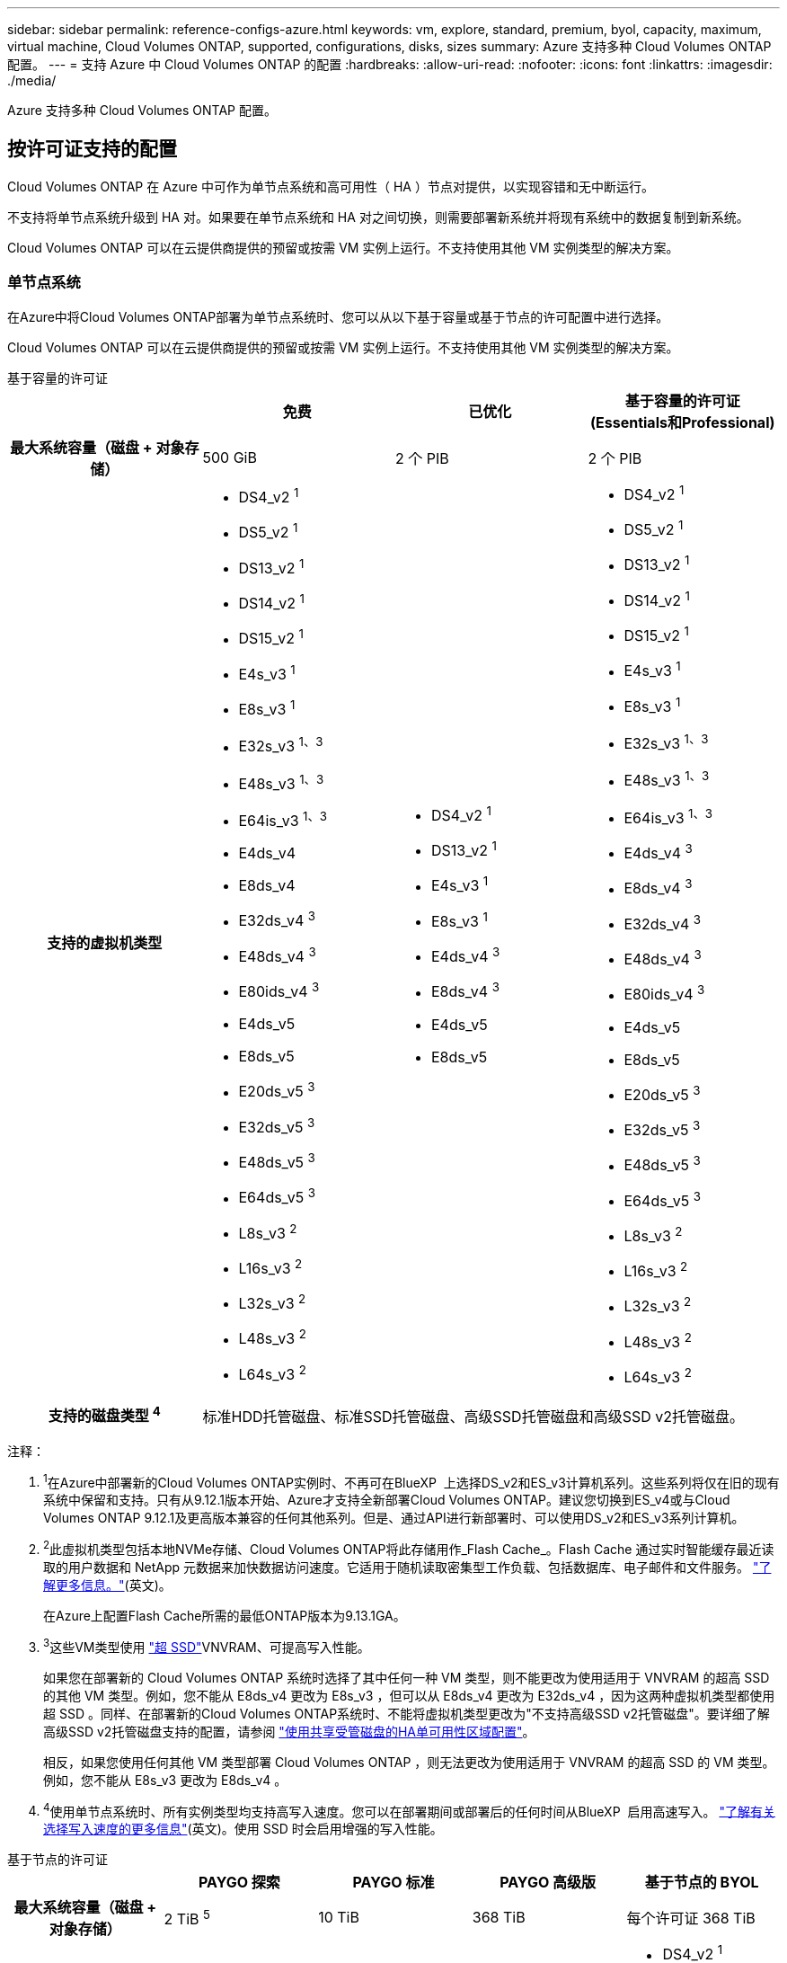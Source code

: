 ---
sidebar: sidebar 
permalink: reference-configs-azure.html 
keywords: vm, explore, standard, premium, byol, capacity, maximum, virtual machine, Cloud Volumes ONTAP, supported, configurations, disks, sizes 
summary: Azure 支持多种 Cloud Volumes ONTAP 配置。 
---
= 支持 Azure 中 Cloud Volumes ONTAP 的配置
:hardbreaks:
:allow-uri-read: 
:nofooter: 
:icons: font
:linkattrs: 
:imagesdir: ./media/


[role="lead"]
Azure 支持多种 Cloud Volumes ONTAP 配置。



== 按许可证支持的配置

Cloud Volumes ONTAP 在 Azure 中可作为单节点系统和高可用性（ HA ）节点对提供，以实现容错和无中断运行。

不支持将单节点系统升级到 HA 对。如果要在单节点系统和 HA 对之间切换，则需要部署新系统并将现有系统中的数据复制到新系统。

Cloud Volumes ONTAP 可以在云提供商提供的预留或按需 VM 实例上运行。不支持使用其他 VM 实例类型的解决方案。



=== 单节点系统

在Azure中将Cloud Volumes ONTAP部署为单节点系统时、您可以从以下基于容量或基于节点的许可配置中进行选择。

Cloud Volumes ONTAP 可以在云提供商提供的预留或按需 VM 实例上运行。不支持使用其他 VM 实例类型的解决方案。

[role="tabbed-block"]
====
.基于容量的许可证
--
[cols="h,d,d,d"]
|===
|  | 免费 | 已优化 | 基于容量的许可证(Essentials和Professional) 


| 最大系统容量（磁盘 + 对象存储） | 500 GiB | 2 个 PIB | 2 个 PIB 


| 支持的虚拟机类型  a| 
* DS4_v2 ^1^
* DS5_v2 ^1^
* DS13_v2 ^1^
* DS14_v2 ^1^
* DS15_v2 ^1^
* E4s_v3 ^1^
* E8s_v3 ^1^
* E32s_v3 ^1、3^
* E48s_v3 ^1、3^
* E64is_v3 ^1、3^
* E4ds_v4
* E8ds_v4
* E32ds_v4 ^3^
* E48ds_v4 ^3^
* E80ids_v4 ^3^
* E4ds_v5
* E8ds_v5
* E20ds_v5 ^3^
* E32ds_v5 ^3^
* E48ds_v5 ^3^
* E64ds_v5 ^3^
* L8s_v3 ^2^
* L16s_v3 ^2^
* L32s_v3 ^2^
* L48s_v3 ^2^
* L64s_v3 ^2^

 a| 
* DS4_v2 ^1^
* DS13_v2 ^1^
* E4s_v3 ^1^
* E8s_v3 ^1^
* E4ds_v4 ^3^
* E8ds_v4 ^3^
* E4ds_v5
* E8ds_v5

 a| 
* DS4_v2 ^1^
* DS5_v2 ^1^
* DS13_v2 ^1^
* DS14_v2 ^1^
* DS15_v2 ^1^
* E4s_v3 ^1^
* E8s_v3 ^1^
* E32s_v3 ^1、3^
* E48s_v3 ^1、3^
* E64is_v3 ^1、3^
* E4ds_v4 ^3^
* E8ds_v4 ^3^
* E32ds_v4 ^3^
* E48ds_v4 ^3^
* E80ids_v4 ^3^
* E4ds_v5
* E8ds_v5
* E20ds_v5 ^3^
* E32ds_v5 ^3^
* E48ds_v5 ^3^
* E64ds_v5 ^3^
* L8s_v3 ^2^
* L16s_v3 ^2^
* L32s_v3 ^2^
* L48s_v3 ^2^
* L64s_v3 ^2^




| 支持的磁盘类型 ^4^ 3+| 标准HDD托管磁盘、标准SSD托管磁盘、高级SSD托管磁盘和高级SSD v2托管磁盘。 
|===
注释：

. ^1^在Azure中部署新的Cloud Volumes ONTAP实例时、不再可在BlueXP  上选择DS_v2和ES_v3计算机系列。这些系列将仅在旧的现有系统中保留和支持。只有从9.12.1版本开始、Azure才支持全新部署Cloud Volumes ONTAP。建议您切换到ES_v4或与Cloud Volumes ONTAP 9.12.1及更高版本兼容的任何其他系列。但是、通过API进行新部署时、可以使用DS_v2和ES_v3系列计算机。
. ^2^此虚拟机类型包括本地NVMe存储、Cloud Volumes ONTAP将此存储用作_Flash Cache_。Flash Cache 通过实时智能缓存最近读取的用户数据和 NetApp 元数据来加快数据访问速度。它适用于随机读取密集型工作负载、包括数据库、电子邮件和文件服务。 https://docs.netapp.com/us-en/bluexp-cloud-volumes-ontap/concept-flash-cache.html["了解更多信息。"^](英文)。
+
在Azure上配置Flash Cache所需的最低ONTAP版本为9.13.1GA。

. ^3^这些VM类型使用 https://docs.microsoft.com/en-us/azure/virtual-machines/windows/disks-enable-ultra-ssd["超 SSD"^]VNVRAM、可提高写入性能。
+
如果您在部署新的 Cloud Volumes ONTAP 系统时选择了其中任何一种 VM 类型，则不能更改为使用适用于 VNVRAM 的超高 SSD 的其他 VM 类型。例如，您不能从 E8ds_v4 更改为 E8s_v3 ，但可以从 E8ds_v4 更改为 E32ds_v4 ，因为这两种虚拟机类型都使用超 SSD 。同样、在部署新的Cloud Volumes ONTAP系统时、不能将虚拟机类型更改为"不支持高级SSD v2托管磁盘"。要详细了解高级SSD v2托管磁盘支持的配置，请参阅 https://docs.netapp.com/us-en/bluexp-cloud-volumes-ontap/concept-ha-azure.html#ha-single-availability-zone-configuration-with-shared-managed-disks["使用共享受管磁盘的HA单可用性区域配置"^]。

+
相反，如果您使用任何其他 VM 类型部署 Cloud Volumes ONTAP ，则无法更改为使用适用于 VNVRAM 的超高 SSD 的 VM 类型。例如，您不能从 E8s_v3 更改为 E8ds_v4 。

. ^4^使用单节点系统时、所有实例类型均支持高写入速度。您可以在部署期间或部署后的任何时间从BlueXP  启用高速写入。 https://docs.netapp.com/us-en/bluexp-cloud-volumes-ontap/concept-write-speed.html["了解有关选择写入速度的更多信息"^](英文)。使用 SSD 时会启用增强的写入性能。


--
.基于节点的许可证
--
[cols="h,d,d,d,d"]
|===
|  | PAYGO 探索 | PAYGO 标准 | PAYGO 高级版 | 基于节点的 BYOL 


| 最大系统容量（磁盘 + 对象存储） | 2 TiB ^5^ | 10 TiB | 368 TiB | 每个许可证 368 TiB 


| 支持的虚拟机类型  a| 
* E4s_v3 ^1^
* E4ds_v4 ^3^
* E4ds_v5

 a| 
* DS4_v2 ^1^
* DS13_v2 ^1^
* E8s_v3 ^1^
* E8ds_v4 ^3^
* E8ds_v5
* L8s_v3 ^2^

 a| 
* DS5_v2 ^1^
* DS14_v2 ^1^
* DS15_v2 ^1^
* E32s_v3 ^1、3^
* E48s_v3 ^1、3^
* E64is_v3 ^1、3^
* E32ds_v4 ^3^
* E48ds_v4 ^3^
* E80ids_v4 ^3^
* E20ds_v5 ^3^
* E32ds_v5 ^3^
* E48ds_v5 ^3^
* E64ds_v5 ^3^

 a| 
* DS4_v2 ^1^
* DS5_v2 ^1^
* DS13_v2 ^1^
* DS14_v2 ^1^
* DS15_v2 ^1^
* E4s_v3 ^1^
* E8s_v3 ^1^
* E32s_v3 ^1、3^
* E48s_v3 ^1、3^
* E64is_v3 ^1、3^
* E4ds_v4 ^3^
* E8ds_v4 ^3^
* E32ds_v4 ^3^
* E48ds_v4 ^3^
* E80ids_v4 ^3^
* E4ds_v5
* E8ds_v5
* E20ds_v5 ^3^
* E32ds_v5 ^3^
* E48ds_v5 ^3^
* E64ds_v5 ^3^
* L8s_v3 ^2^
* L16s_v3 ^2^
* L32s_v3 ^2^
* L48s_v3 ^2^
* L64s_v3 ^2^




| 支持的磁盘类型 ^4^ 4+| 标准 HDD 受管磁盘，标准 SSD 受管磁盘和高级 SSD 受管磁盘 
|===
注释：

. ^1^在Azure中部署新的Cloud Volumes ONTAP实例时、不再可在BlueXP  上选择DS_v2和ES_v3计算机系列。这些系列将仅在旧的现有系统中保留和支持。只有从9.12.1版本开始、Azure才支持全新部署Cloud Volumes ONTAP。建议您切换到ES_v4或与Cloud Volumes ONTAP 9.12.1及更高版本兼容的任何其他系列。但是、通过API进行新部署时、可以使用DS_v2和ES_v3系列计算机。
. ^2^此虚拟机类型包括本地NVMe存储、Cloud Volumes ONTAP将此存储用作_Flash Cache_。Flash Cache 通过实时智能缓存最近读取的用户数据和 NetApp 元数据来加快数据访问速度。它适用于随机读取密集型工作负载、包括数据库、电子邮件和文件服务。 https://docs.netapp.com/us-en/bluexp-cloud-volumes-ontap/concept-flash-cache.html["了解更多信息。"^](英文)。
. ^3^这些VM类型使用 https://docs.microsoft.com/en-us/azure/virtual-machines/windows/disks-enable-ultra-ssd["超 SSD"^]VNVRAM、可提高写入性能。
+
如果您在部署新的 Cloud Volumes ONTAP 系统时选择了其中任何一种 VM 类型，则不能更改为使用适用于 VNVRAM 的超高 SSD 的其他 VM 类型。例如，您不能从 E8ds_v4 更改为 E8s_v3 ，但可以从 E8ds_v4 更改为 E32ds_v4 ，因为这两种虚拟机类型都使用超 SSD 。

+
相反，如果您使用任何其他 VM 类型部署 Cloud Volumes ONTAP ，则无法更改为使用适用于 VNVRAM 的超高 SSD 的 VM 类型。例如，您不能从 E8s_v3 更改为 E8ds_v4 。

. ^4^使用单节点系统时、所有实例类型均支持高写入速度。您可以在部署期间或部署后的任何时间从BlueXP  启用高速写入。 https://docs.netapp.com/us-en/bluexp-cloud-volumes-ontap/concept-write-speed.html["了解有关选择写入速度的更多信息"^](英文)。使用 SSD 时会启用增强的写入性能。
. ^5^PAYGO Explore不支持将数据分层到Azure Blb存储。


--
====


=== HA 对

在 Azure 中将 Cloud Volumes ONTAP 部署为 HA 对时，您可以从以下配置中进行选择。



==== 带有页面blob的HA对

您可以对Azure中的现有Cloud Volumes ONTAP HA页面Blob部署使用以下配置。


NOTE: 任何新部署都不支持Azure页面Blobs。

[role="tabbed-block"]
====
.基于容量的许可证
--
[cols="h,d,d,d"]
|===
|  | 免费 | 已优化 | 基于容量的许可证(Essentials和Professional) 


| 最大系统容量（磁盘 + 对象存储） | 500 GiB | 2 个 PIB | 2 个 PIB 


| 支持的虚拟机类型  a| 
* DS4_v2
* DS5_v2 ^1^
* DS13_v2
* DS14_v2 ^1^
* DS15_v2 ^1^
* E8s_v3
* E48s_v3 ^1^
* E8ds_v4 ^3^
* E32ds_v4 ^1.3^
* E48ds_v4 ^1、3^
* E80ids_v4 ^1、2、3^
* E8ds_v5
* E20ds_v5 ^1^
* E32ds_v5 ^1^
* E48ds_v5 ^1^
* E64ds_v5 ^1^

 a| 
* DS4_v2
* DS13_v2
* E8s_v3
* E8ds_v4 ^3^
* E8ds_v5

 a| 
* DS4_v2
* DS5_v2 ^1^
* DS13_v2
* DS14_v2 ^1^
* DS15_v2 ^1^
* E8s_v3
* E48s_v3 ^1^
* E8ds_v4 ^3^
* E32ds_v4 ^1.3^
* E48ds_v4 ^1、3^
* E80ids_v4 ^1、2、3^
* E8ds_v5
* E20ds_v5 ^1^
* E32ds_v5 ^1^
* E48ds_v5 ^1^
* E64ds_v5 ^1^




| 支持的磁盘类型 3+| 页面Blobs 
|===
注释：

. 使用 HA 对时， Cloud Volumes ONTAP 支持对这些 VM 类型使用较高的写入速度。您可以在部署期间或之后的任何时间从BlueXP启用高写入速度。 https://docs.netapp.com/us-en/cloud-manager-cloud-volumes-ontap/concept-write-speed.html["了解有关选择写入速度的更多信息"^]。
. 只有在需要 Azure 维护控制时，才建议使用此虚拟机。由于定价较高，因此不建议用于任何其他使用情形。
. 只有Cloud Volumes ONTAP 9.11.1或更早版本的部署才支持这些VM。对于这些VM类型、您可以将现有页面Blob部署从Cloud Volumes ONTAP 9.11.1升级到9.12.1.您不能使用Cloud Volumes ONTAP 9.12.1或更高版本执行新页面Blob部署。


--
.基于节点的许可证
--
[cols="h,d,d,d"]
|===
|  | PAYGO 标准 | PAYGO 高级版 | 基于节点的 BYOL 


| 最大系统容量（磁盘 + 对象存储） | 10 TiB | 368 TiB | 每个许可证 368 TiB 


| 支持的虚拟机类型  a| 
* DS4_v2
* DS13_v2
* E8s_v3
* E8ds_v4 ^3^
* E8ds_v5

 a| 
* DS5_v2 ^1^
* DS14_v2 ^1^
* DS15_v2 ^1^
* E48s_v3 ^1^
* E32ds_v4 ^1.3^
* E48ds_v4 ^1、3^
* E80ids_v4 ^1、2、3^
* E20ds_v5 ^1^
* E32ds_v5 ^1^
* E48ds_v5 ^1^
* E64ds_v5 ^1^

 a| 
* DS4_v2
* DS5_v2 ^1^
* DS13_v2
* DS14_v2 ^1^
* DS15_v2 ^1^
* E8s_v3
* E48s_v3 ^1^
* E8ds_v4 ^3^
* E32ds_v4 ^1.3^
* E48ds_v4 ^1、3^
* E80ids_v4 ^1、2、3^
* E4ds_v5
* E8ds_v5
* E20ds_v5 ^1^
* E32ds_v5 ^1^
* E48ds_v5 ^1^
* E64ds_v5 ^1^




| 支持的磁盘类型 3+| 页面Blobs 
|===
注释：

. 使用 HA 对时， Cloud Volumes ONTAP 支持对这些 VM 类型使用较高的写入速度。您可以在部署期间或之后的任何时间从BlueXP启用高写入速度。 https://docs.netapp.com/us-en/cloud-manager-cloud-volumes-ontap/concept-write-speed.html["了解有关选择写入速度的更多信息"^]。
. 只有在需要 Azure 维护控制时，才建议使用此虚拟机。由于定价较高，因此不建议用于任何其他使用情形。
. 只有Cloud Volumes ONTAP 9.11.1或更早版本的部署才支持这些VM。对于这些VM类型、您可以将现有页面Blob部署从Cloud Volumes ONTAP 9.11.1升级到9.12.1.您不能使用Cloud Volumes ONTAP 9.12.1或更高版本执行新页面Blob部署。


--
====


==== 具有共享受管磁盘的HA对

在 Azure 中将 Cloud Volumes ONTAP 部署为 HA 对时，您可以从以下配置中进行选择。

[role="tabbed-block"]
====
.基于容量的许可证
--
[cols="h,d,d,d"]
|===
|  | 免费 | 已优化 | 基于容量的许可证(Essentials和Professional) 


| 最大系统容量（磁盘 + 对象存储） | 500 GiB | 2 个 PIB | 2 个 PIB 


| 支持的虚拟机类型  a| 
* E8ds_v4
* E32ds_v4 ^1^
* E48ds_v4 ^1^
* E80ids_v4 ^1、2^
* E8ds_v5 ^4^
* E20ds_v5 ^1、4^
* E32ds_v5 ^1、4^
* E48ds_v5 ^1、4^
* E64ds_v5 ^1、4^
* L16s_v3 ^1、3、5^
* L32s_v3 ^1、3、5^
* L48s_v3 ^1、3、5^
* L64s_v3 ^1、3、5^

 a| 
* E8ds_v4
* E8ds_v5 ^4^

 a| 
* E8ds_v4
* E32ds_v4 ^1^
* E48ds_v4 ^1^
* E80ids_v4 ^1、2^
* E8ds_v5 ^4^
* E20ds_v5 ^1、4^
* E32ds_v5 ^1、4^
* E48ds_v5 ^1、4^
* E64ds_v5 ^1、4^
* L16s_v3 ^1、3、5^
* L32s_v3 ^1、3、5^
* L48s_v3 ^1、3、5^
* L64s_v3 ^1、3、5^




| 支持的磁盘类型 3+| 标准HDD托管磁盘、标准SSD托管磁盘、高级SSD托管磁盘和高级SSD v2托管磁盘。 
|===
注释：

. 使用 HA 对时， Cloud Volumes ONTAP 支持对这些 VM 类型使用较高的写入速度。您可以在部署期间或之后的任何时间从BlueXP启用高写入速度。 https://docs.netapp.com/us-en/bluexp-cloud-volumes-ontap/concept-write-speed.html["了解有关选择写入速度的更多信息"^]。
. 只有在需要 Azure 维护控制时，才建议使用此虚拟机。由于定价较高，因此不建议用于任何其他使用情形。
. 从ONTAP 9.13.1.版开始支持多可用性区域。
. 从ONTAP 9.14.1 RC1版开始支持多可用性区域。
. 此 VM 类型包括本地 NVMe 存储， Cloud Volumes ONTAP 使用此存储作为 _Flash Cache_ 。Flash Cache 通过实时智能缓存最近读取的用户数据和 NetApp 元数据来加快数据访问速度。它适用于随机读取密集型工作负载，包括数据库，电子邮件和文件服务。 https://docs.netapp.com/us-en/bluexp-cloud-volumes-ontap/concept-flash-cache.html["了解更多信息。"^]。


--
.基于节点的许可证
--
[cols="h,d,d,d"]
|===
|  | PAYGO 标准 | PAYGO 高级版 | 基于节点的 BYOL 


| 最大系统容量（磁盘 + 对象存储） | 10 TiB | 368 TiB | 每个许可证 368 TiB 


| 支持的虚拟机类型  a| 
* E8ds_v4 ^4^
* E8ds_v5

 a| 
* E32ds_v4 ^1、4^
* E48ds_v4 ^1、4^
* E80ids_v4 ^1、2、4^
* E20ds_v5 ^1^
* E32ds_v5 ^1^
* E48ds_v5 ^1^
* E64ds_v5 ^1^
* L16s_v3 ^1、4、5^
* L32s_v3 ^1、4、5^
* L48s_v3 ^1、4、5^
* L64s_v3 ^1、4、5^

 a| 
* E8ds_v4 ^4^
* E32ds_v4 ^1、4^
* E48ds_v4 ^1、4^
* E80ids_v4 ^1、2、4^
* E4ds_v5
* E8ds_v5
* E20ds_v5 ^1^
* E32ds_v5 ^1^
* E48ds_v5 ^1^
* E64ds_v5 ^1^
* L16s_v3 ^1、4、5^
* L32s_v3 ^1、4、5^
* L48s_v3 ^1、4、5^
* L64s_v3 ^1、4、5^




| 支持的磁盘类型 3+| 受管磁盘 
|===
注释：

. 使用 HA 对时， Cloud Volumes ONTAP 支持对这些 VM 类型使用较高的写入速度。您可以在部署期间或之后的任何时间从BlueXP启用高写入速度。 https://docs.netapp.com/us-en/bluexp-cloud-volumes-ontap/concept-write-speed.html["了解有关选择写入速度的更多信息"^]。
. 只有在需要 Azure 维护控制时，才建议使用此虚拟机。由于定价较高，因此不建议用于任何其他使用情形。
. 只有在共享受管磁盘上运行的单个可用性区域配置中的HA对才支持这些VM类型。
. 单个可用性区域中的HA对以及共享受管磁盘上运行的多个可用性区域配置支持这些VM类型。对于LS_v3虚拟机类型、从ONTAP 9.13.1开始支持多可用性区域。对于Eds_v5 VM类型、从ONTAP 9.14.1 RC1版开始支持多可用性区域。
. 此 VM 类型包括本地 NVMe 存储， Cloud Volumes ONTAP 使用此存储作为 _Flash Cache_ 。Flash Cache 通过实时智能缓存最近读取的用户数据和 NetApp 元数据来加快数据访问速度。它适用于随机读取密集型工作负载，包括数据库，电子邮件和文件服务。 https://docs.netapp.com/us-en/bluexp-cloud-volumes-ontap/concept-flash-cache.html["了解更多信息。"^]。


--
====


== 支持的磁盘大小

在 Azure 中，一个聚合最多可以包含 12 个类型和大小相同的磁盘。



=== 单节点系统

单节点系统使用 Azure 受管磁盘。支持以下磁盘大小：

[cols="3*"]
|===
| 高级 SSD | 标准 SSD | 标准 HDD 


 a| 
* 500 GiB
* 1 TiB
* 2 TiB
* 4 TiB
* 8 TiB
* 16 TiB
* 32 TiB

 a| 
* 100 GiB
* 500 GiB
* 1 TiB
* 2 TiB
* 4 TiB
* 8 TiB
* 16 TiB
* 32 TiB

 a| 
* 100 GiB
* 500 GiB
* 1 TiB
* 2 TiB
* 4 TiB
* 8 TiB
* 16 TiB
* 32 TiB


|===


=== HA 对

HA对使用Azure托管磁盘。支持以下磁盘类型和大小。

(9.12.1版之前部署的HA对支持页面Blobs。)

*高级SSD*

* 500 GiB
* 1 TiB
* 2 TiB
* 4 TiB
* 8 TiB
* 16 TiB (仅限受管磁盘)
* 32 TiB (仅限受管磁盘)




== 支持的区域

有关Azure区域支持，请参见 https://bluexp.netapp.com/cloud-volumes-global-regions["Cloud Volumes 全球地区"^]。
